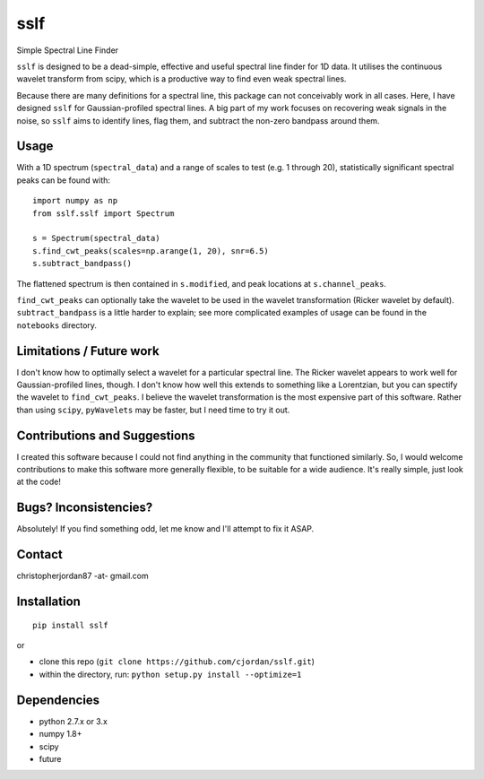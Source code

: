 sslf
====
.. image:: https://travis-ci.org/cjordan/sslf.svg?branch=master
   :target: https://travis-ci.org/cjordan/sslf
.. image:: https://coveralls.io/repos/github/cjordan/sslf/badge.svg?branch=master
   :target: https://coveralls.io/github/cjordan/sslf?branch=master
.. image:: https://api.codacy.com/project/badge/Grade/84eaced156f94ccfa9e18ee4c1a28c85
   :target: https://www.codacy.com/app/cjordan/sslf?utm_source=github.com&amp;utm_medium=referral&amp;utm_content=cjordan/sslf&amp;utm_campaign=Badge_Grade

Simple Spectral Line Finder

``sslf`` is designed to be a dead-simple, effective and useful spectral line finder for 1D data. It utilises the continuous wavelet transform from scipy, which is a productive way to find even weak spectral lines.

Because there are many definitions for a spectral line, this package can not conceivably work in all cases. Here, I have designed ``sslf`` for Gaussian-profiled spectral lines. A big part of my work focuses on recovering weak signals in the noise, so ``sslf`` aims to identify lines, flag them, and subtract the non-zero bandpass around them.

Usage
-----
With a 1D spectrum (``spectral_data``) and a range of scales to test (e.g. 1 through 20), statistically significant spectral peaks can be found with::

    import numpy as np
    from sslf.sslf import Spectrum

    s = Spectrum(spectral_data)
    s.find_cwt_peaks(scales=np.arange(1, 20), snr=6.5)
    s.subtract_bandpass()

The flattened spectrum is then contained in ``s.modified``, and peak locations at ``s.channel_peaks``.

``find_cwt_peaks`` can optionally take the wavelet to be used in the wavelet transformation (Ricker wavelet by default). ``subtract_bandpass`` is a little harder to explain; see more complicated examples of usage can be found in the ``notebooks`` directory.

Limitations / Future work
-------------------------
I don't know how to optimally select a wavelet for a particular spectral line. The Ricker wavelet appears to work well for Gaussian-profiled lines, though. I don't know how well this extends to something like a Lorentzian, but you can spectify the wavelet to ``find_cwt_peaks``. I believe the wavelet transformation is the most expensive part of this software. Rather than using ``scipy``, ``pyWavelets`` may be faster, but I need time to try it out.

Contributions and Suggestions
-----------------------------
I created this software because I could not find anything in the community that functioned similarly. So, I would welcome contributions to make this software more generally flexible, to be suitable for a wide audience. It's really simple, just look at the code!

Bugs? Inconsistencies?
----------------------
Absolutely! If you find something odd, let me know and I'll attempt to fix it ASAP.

Contact
-------
christopherjordan87 -at- gmail.com

Installation
------------
::

    pip install sslf

or

- clone this repo (``git clone https://github.com/cjordan/sslf.git``)
- within the directory, run: ``python setup.py install --optimize=1``

Dependencies
------------
- python 2.7.x or 3.x
- numpy 1.8+
- scipy
- future


